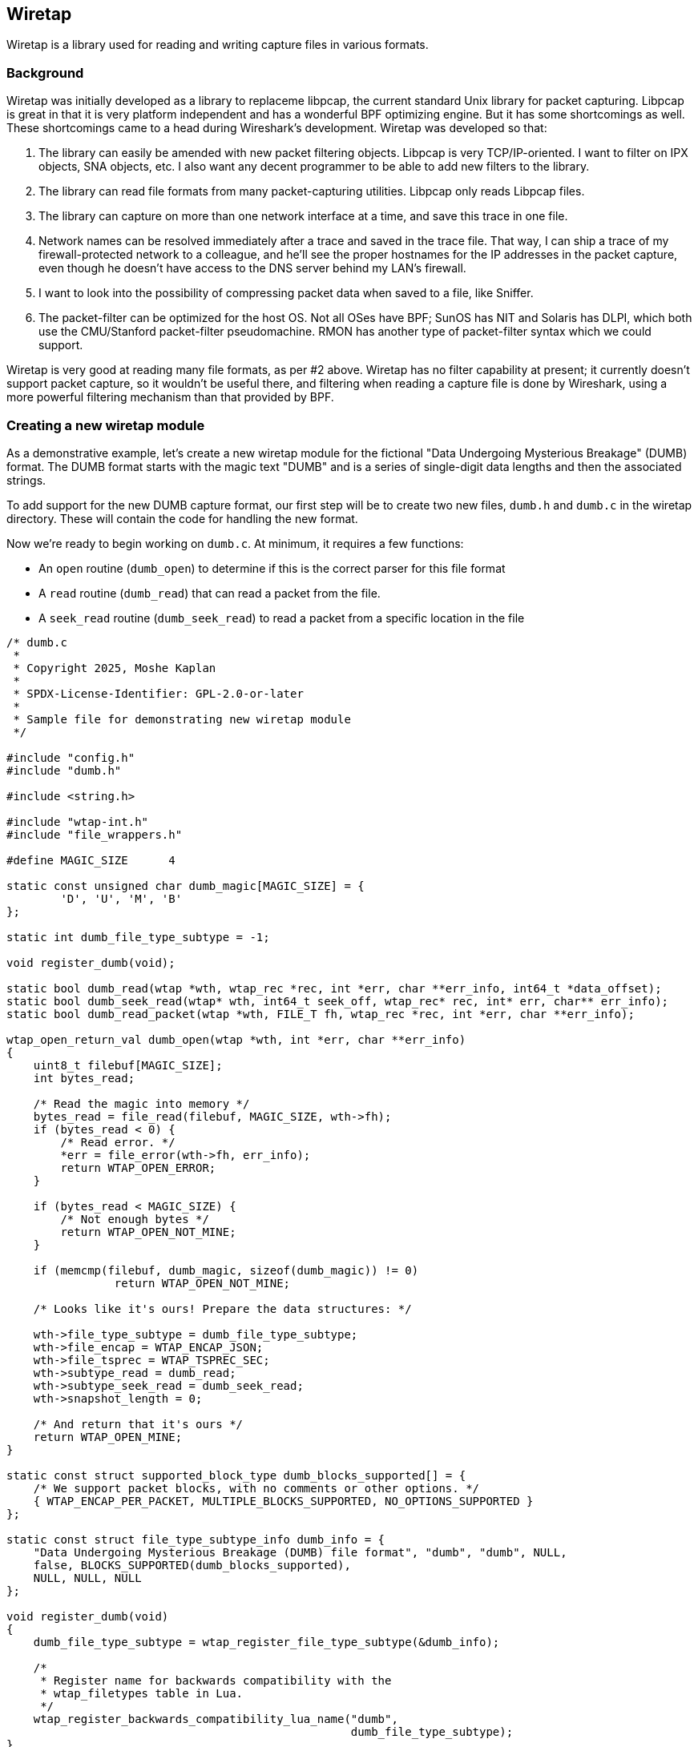 [#ChapterWiretap]

== Wiretap
Wiretap is a library used for reading and writing capture files in various formats.

=== Background

Wiretap was initially developed as a library to replaceme
libpcap, the current standard Unix library for packet capturing. Libpcap
is great in that it is very platform independent and has a wonderful
BPF optimizing engine. But it has some shortcomings as well. These
shortcomings came to a head during Wireshark's development.
Wiretap was developed so that:

1. The library can easily be amended with new packet filtering objects.
Libpcap is very TCP/IP-oriented. I want to filter on IPX objects, SNA objects,
etc. I also want any decent programmer to be able to add new filters to the
library.

2. The library can read file formats from many packet-capturing utilities.
Libpcap only reads Libpcap files.

3. The library can capture on more than one network interface at a time, and
save this trace in one file.

4. Network names can be resolved immediately after a trace and saved in the
trace file. That way, I can ship a trace of my firewall-protected network to a
colleague, and he'll see the proper hostnames for the IP addresses in the
packet capture, even though he doesn't have access to the DNS server behind my
LAN's firewall.

5. I want to look into the possibility of compressing packet data when saved
to a file, like Sniffer.

6. The packet-filter can be optimized for the host OS. Not all OSes have BPF;
SunOS has NIT and Solaris has DLPI, which both use the CMU/Stanford
packet-filter pseudomachine. RMON has another type of packet-filter syntax
which we could support.

Wiretap is very good at reading many file formats, as per #2
above. Wiretap has no filter capability at present; it currently doesn't
support packet capture, so it wouldn't be useful there, and filtering
when reading a capture file is done by Wireshark, using a more powerful
filtering mechanism than that provided by BPF.

=== Creating a new wiretap module

As a demonstrative example, let's create a new wiretap module for the fictional "Data Undergoing Mysterious Breakage" (DUMB) format. The DUMB format starts with the magic text "DUMB" and is a series of single-digit data lengths and then the associated strings.

To add support for the new DUMB capture format, our first step will be to create two new files, `dumb.h` and `dumb.c` in the wiretap directory. These will contain the code for handling the new format.

Now we're ready to begin working on `dumb.c`. At minimum, it requires a few functions:

* An `open` routine (`dumb_open`) to determine if this is the correct parser for this file format
* A `read` routine (`dumb_read`) that can read a packet from the file.
* A `seek_read` routine (`dumb_seek_read`) to read a packet from a specific location in the file

```c
/* dumb.c
 *
 * Copyright 2025, Moshe Kaplan
 *
 * SPDX-License-Identifier: GPL-2.0-or-later
 *
 * Sample file for demonstrating new wiretap module
 */

#include "config.h"
#include "dumb.h"

#include <string.h>

#include "wtap-int.h"
#include "file_wrappers.h"

#define MAGIC_SIZE	4

static const unsigned char dumb_magic[MAGIC_SIZE] = {
	'D', 'U', 'M', 'B'
};

static int dumb_file_type_subtype = -1;

void register_dumb(void);

static bool dumb_read(wtap *wth, wtap_rec *rec, int *err, char **err_info, int64_t *data_offset);
static bool dumb_seek_read(wtap* wth, int64_t seek_off, wtap_rec* rec, int* err, char** err_info);
static bool dumb_read_packet(wtap *wth, FILE_T fh, wtap_rec *rec, int *err, char **err_info);

wtap_open_return_val dumb_open(wtap *wth, int *err, char **err_info)
{
    uint8_t filebuf[MAGIC_SIZE];
    int bytes_read;

    /* Read the magic into memory */
    bytes_read = file_read(filebuf, MAGIC_SIZE, wth->fh);
    if (bytes_read < 0) {
        /* Read error. */
        *err = file_error(wth->fh, err_info);
        return WTAP_OPEN_ERROR;
    }
 
    if (bytes_read < MAGIC_SIZE) {
        /* Not enough bytes */
        return WTAP_OPEN_NOT_MINE;
    }

    if (memcmp(filebuf, dumb_magic, sizeof(dumb_magic)) != 0)
		return WTAP_OPEN_NOT_MINE;

    /* Looks like it's ours! Prepare the data structures: */

    wth->file_type_subtype = dumb_file_type_subtype;
    wth->file_encap = WTAP_ENCAP_JSON;
    wth->file_tsprec = WTAP_TSPREC_SEC;
    wth->subtype_read = dumb_read;
    wth->subtype_seek_read = dumb_seek_read;
    wth->snapshot_length = 0;

    /* And return that it's ours */
    return WTAP_OPEN_MINE;
}

static const struct supported_block_type dumb_blocks_supported[] = {
    /* We support packet blocks, with no comments or other options. */
    { WTAP_ENCAP_PER_PACKET, MULTIPLE_BLOCKS_SUPPORTED, NO_OPTIONS_SUPPORTED }
};

static const struct file_type_subtype_info dumb_info = {
    "Data Undergoing Mysterious Breakage (DUMB) file format", "dumb", "dumb", NULL,
    false, BLOCKS_SUPPORTED(dumb_blocks_supported),
    NULL, NULL, NULL
};

void register_dumb(void)
{
    dumb_file_type_subtype = wtap_register_file_type_subtype(&dumb_info);

    /*
     * Register name for backwards compatibility with the
     * wtap_filetypes table in Lua.
     */
    wtap_register_backwards_compatibility_lua_name("dumb",
                                                   dumb_file_type_subtype);
}

/* Read the next packet */
static bool dumb_read(wtap *wth, wtap_rec *rec, int *err, char **err_info, int64_t *data_offset)
{
    *data_offset = file_tell(wth->fh);
	return dumb_read_packet(wth, wth->fh, rec, err, err_info);
}

static bool dumb_seek_read(wtap* wth, int64_t seek_off, wtap_rec* rec, int* err, char** err_info)
{
    if (file_seek(wth->random_fh, seek_off, SEEK_SET, err) == -1)
        return false;

    return dumb_read_packet(wth, wth->random_fh, rec, err, err_info);
}


static bool dumb_read_packet(wtap *wth, FILE_T fh, wtap_rec *rec, int *err, char **err_info)
{
    uint8_t     payload_raw;    /* Length of the packet's data: Data */
    uint8_t     packet_size;    /* Length of the entire packet: Length + Data */
    uint8_t     *packet_data;   /* Actual data within the packet */
    
    /* Read the header with the size
       Use wtap_read_bytes_or_eof because we may be at EOF before we start
     */
    if (!wtap_read_bytes_or_eof(fh, &payload_raw, sizeof(payload_raw), err, err_info)) {
        return false;
    }

    /* Validate that the header is between 0 and 9 bytes */
    if (payload_raw < '0' || payload_raw > '9') {
        return false;
    }
    /* Convert digit from an ASCII character to integer */
    packet_size = payload_raw - '0';

    /* Prepare the buffer for our data */
    ws_buffer_assure_space(&rec->data, packet_size);
    ws_buffer_increase_length(&rec->data, packet_size);
    packet_data = ws_buffer_start_ptr(&rec->data);

    /* Read in the packet data
       Use wtap_read_bytes to return an error of WTAP_ERR_SHORT_READ if we hit EOF.
    */
    if (!wtap_read_bytes(fh, packet_data, packet_size, err, err_info)) {
        return false;
    }

    wtap_setup_packet_rec(rec, wth->file_encap);
    rec->block = wtap_block_create(WTAP_BLOCK_PACKET);
    rec->rec_header.packet_header.caplen = packet_size;
    rec->rec_header.packet_header.len = packet_size;
    return true;
}
```


`dumb.h` will have the functions exposed to the rest of wiretap. For now, that will only need to be `dumb_open`:

```c
#ifndef __DUMB_H__
#define __DUMB_H__

#include <glib.h>
#include "wtap.h"

wtap_open_return_val dumb_open(wtap *wth, int *err, char **err_info);

#endif
```

Now that we have `dumb.c` and `dumb.h`, let's integrate them into Wireshark:

* In `wiretap/CMakeLists.txt`, add `dumb.c` to the list of `WIRETAP_C_MODULE_FILES`

* In `wiretap/file_access.c`:
** Add an #include for `dumb.h`
** Modify `open_info_base` table to define the DUMB format as being supported by Wireshark and specify the `dumb_open` routine. For example:
```c
{ "Data Undergoing Mysterious Breakage (DUMB) file", OPEN_INFO_MAGIC, dumb_open, "dumb", NULL, NULL },
```
** Modify the `wireshark_file_type_extensions_base` table so that this format can be selected with the 'open' dialog.
```c
{ "Data Undergoing Mysterious Breakage (DUMB)", true, "dumb" },
```

With this, we now have added support for a simple DUMB file format to libwiretap. Let's now review this code in more detail:

We declared our DUMB format by adding an entry to `file_access.c`'s `open_info_base` :
```c
{ "Data Undergoing Mysterious Breakage (DUMB) file", OPEN_INFO_MAGIC, dumb_open, "dumb", NULL, NULL },
```

`open_info_base` is an array of `open_info` objects. `open_info` objects are specified as the following (from `file_access.c`):
```c
struct open_info {
    const char *name;                 /* Description */
    wtap_open_type type;              /* Open routine type */
    wtap_open_routine_t open_routine; /* Open routine */
    const char *extensions;           /* List of extensions used for this file type */
    char **extensions_set;            /* Array of those extensions; populated using extensions member during initialization */
    void* wslua_data;                 /* Data for Lua file readers */
};
```

The important values here are the `name`, `type`, and `open_routine`. The remaining parameters can be `NULL`.

For convenience, we also added an entry to `file_access.c`'s `wireshark_file_type_extensions_base` table so that this format can be selected with the 'open' dialog.

```c
{ "Data Undergoing Mysterious Breakage (DUMB)", true, "dumb" },
```

Each entry in this table is an `file_extension_info`, as defined in `wtap.h`:

```c
struct file_extension_info {
    /* the file type description */
    const char *name;

    /* true if this is a capture file type */
    bool is_capture_file;

    /* a semicolon-separated list of file extensions used for this type */
    const char *extensions;
};
```

If `is_capture_file` is `true`, then the extensions specified in `extensions` will be included within Wireshark's list of known capture file types and so included in Wireshark's `Open Capture File` dialog.

Now let's get to the meat of it in `dumb.c`, starting with `dumb_open`. `dumb_open` reads `MAGIC_SIZE` (4) bytes from the file and confirms that they are equal to "DUMB". Once the  validation is complete, the `wtap` object in `wth` is set with the various required values, which most significantly contains the filetype information, encapsulation type (`WTAP_ENCAP_JSON`), and the functions used for sequential reading (`subtype_read`), and random access (`subtype_seek_read`). `dumb_open` then returns `WTAP_OPEN_MINE` to indicate that this is the correct handler.

In this example, `dumb_read` (`subtype_read`) and `dumb_seek_read` (`subtype_seek_read`) are the functions called by the rest of Wireshark to retrieve data from the DUMB capture file format. `dumb_read` is the general routine used for reading packets from the capture file and will generally be called repeatedly until the entire file is processed. `dumb_seek_read` would be used later to "seek and read" for individual packets. To avoid repeating the code, both functions call a `dumb_read_packet` function, which does the heavy lifting of extracting data from the file.


We also needed to add a registration routine of `register_dumb`. This will be added to `wtap_modules.c` by `make-regs.py` as part of the build process.
The `register_dumb` routine takes a `file_type_subtype_info` struct and passes it to `wtap_register_file_type_subtype`.
The `file_type_subtype_info` includes a descriptive name, a
short name that's convenient to type on a command line (no blanks or
capital letters, please), common file extensions to open and save,
any block types supported, and pointers to the "can_write_encap" and
if writing that file type is supported (see below), "dump_open" routines 
otherwise NULL pointers.

```c
static const struct supported_block_type dumb_blocks_supported[] = {
    /* We support packet blocks, with no comments or other options. */
    { WTAP_ENCAP_PER_PACKET, MULTIPLE_BLOCKS_SUPPORTED, NO_OPTIONS_SUPPORTED }
};

static const struct file_type_subtype_info dumb_info = {
    "Data Undergoing Mysterious Breakage (DUMB) file format", "dumb", "dumb", NULL,
    false, BLOCKS_SUPPORTED(dumb_blocks_supported),
    NULL, NULL, NULL
};

void register_dumb(void)
{
    dumb_file_type_subtype = wtap_register_file_type_subtype(&dumb_info);
...
}
```

=== Additional notes on adding support for reading new capture formats

If the "open" routine allocates any memory, you'll need to create a "close" routine
by setting the `wtap` 's `subtype_close` member.

The "read" routine should set the variable `data_offset` to the byte
offset within the capture file from which the "seek and read" routine
will read.  If the capture records consist of:

	capture record header
	pseudo-header (e.g., for ATM)
	frame data

then `data_offset` should point to the pseudo-header.  The first
sequential read pass will process and store the capture record header
data, but it will not store the pseudo-header.  Note that the
seek_and_read routine should work with the "random_fh" file handle
of the passed in wtap struct, instead of the "fh" file handle used
in the normal read routine.


=== Adding support for writing capture formats
To add the ability to write a new capture file format, you have to:

* Add a "can_write_encap" routine that returns an indication of
whether a given packet encapsulation format is supported by the
new capture file format;

* Add a "dump_open" routine that starts writing a file (writing
	headers, allocating data structures, etc.);

* Add a "dump" routine to write a packet to a file, and have the
	"dump_open" routine set the "subtype_write" member of the
	"wtap_dumper" structure passed to it to point to it;

* Add a "dump_close" routine, if necessary (if, for example, the
	"dump_open" routine allocates any memory, or if some of the file
	header can be written only after all the packets have been
	written), and have the "dump_open" routine set the
	"subtype_close" member of the "wtap_dumper" structure to point
	to it;

* Put pointers to the "can_write_encap" and "dump_open" routines
	in the "file_type_subtype_info" struct passed to
	wtap_register_file_type_subtypes().


=== Adding support for a new encapsulation type

// Start by describing encapsulation types
{missing}